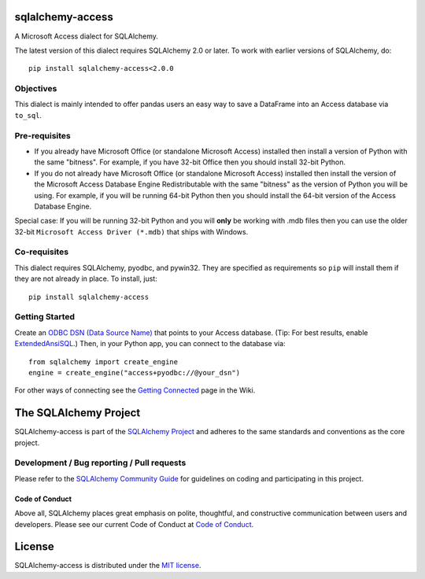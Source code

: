 sqlalchemy-access
=================

.. image:: https://img.shields.io/pypi/dm/sqlalchemy-access.svg
        :target: https://pypi.org/project/sqlalchemy-access/

A Microsoft Access dialect for SQLAlchemy.

The latest version of this dialect requires SQLAlchemy 2.0 or later.
To work with earlier versions of SQLAlchemy, do::

    pip install sqlalchemy-access<2.0.0

Objectives
----------

This dialect is mainly intended to offer
pandas users an easy way to save a DataFrame into an
Access database via ``to_sql``.

Pre-requisites
--------------

- If you already have Microsoft Office (or standalone Microsoft Access) installed then install a version
  of Python with the same "bitness". For example, if you have 32-bit Office then you should install
  32-bit Python.

- If you do not already have Microsoft Office (or standalone Microsoft Access) installed then install
  the version of the Microsoft Access Database Engine Redistributable with the same "bitness" as the
  version of Python you will be using. For example, if you will be running 64-bit Python then you
  should install the 64-bit version of the Access Database Engine.

Special case: If you will be running 32-bit Python and you will **only** be working with .mdb files
then you can use the older 32-bit ``Microsoft Access Driver (*.mdb)`` that ships with Windows.

Co-requisites
-------------

This dialect requires SQLAlchemy, pyodbc, and pywin32. They are specified as requirements so ``pip``
will install them if they are not already in place. To install, just::

    pip install sqlalchemy-access

Getting Started
---------------

Create an `ODBC DSN (Data Source Name)`_ that points to your Access database.
(Tip: For best results, enable `ExtendedAnsiSQL`_.)
Then, in your Python app, you can connect to the database via::

    from sqlalchemy import create_engine
    engine = create_engine("access+pyodbc://@your_dsn")

For other ways of connecting see the `Getting Connected`_ page in the Wiki.

.. _ODBC DSN (Data Source Name): https://support.microsoft.com/en-ca/help/966849/what-is-a-dsn-data-source-name
.. _ExtendedAnsiSQL: https://github.com/sqlalchemy/sqlalchemy-access/wiki/%5Btip%5D-use-ExtendedAnsiSQL
.. _Getting Connected: https://github.com/sqlalchemy/sqlalchemy-access/wiki/Getting-Connected

The SQLAlchemy Project
======================

SQLAlchemy-access is part of the `SQLAlchemy Project <https://www.sqlalchemy.org>`_ and
adheres to the same standards and conventions as the core project.

Development / Bug reporting / Pull requests
-------------------------------------------

Please refer to the
`SQLAlchemy Community Guide <https://www.sqlalchemy.org/develop.html>`_ for
guidelines on coding and participating in this project.

Code of Conduct
_______________

Above all, SQLAlchemy places great emphasis on polite, thoughtful, and
constructive communication between users and developers.
Please see our current Code of Conduct at
`Code of Conduct <https://www.sqlalchemy.org/codeofconduct.html>`_.

License
=======

SQLAlchemy-access is distributed under the `MIT license
<https://opensource.org/licenses/MIT>`_.
